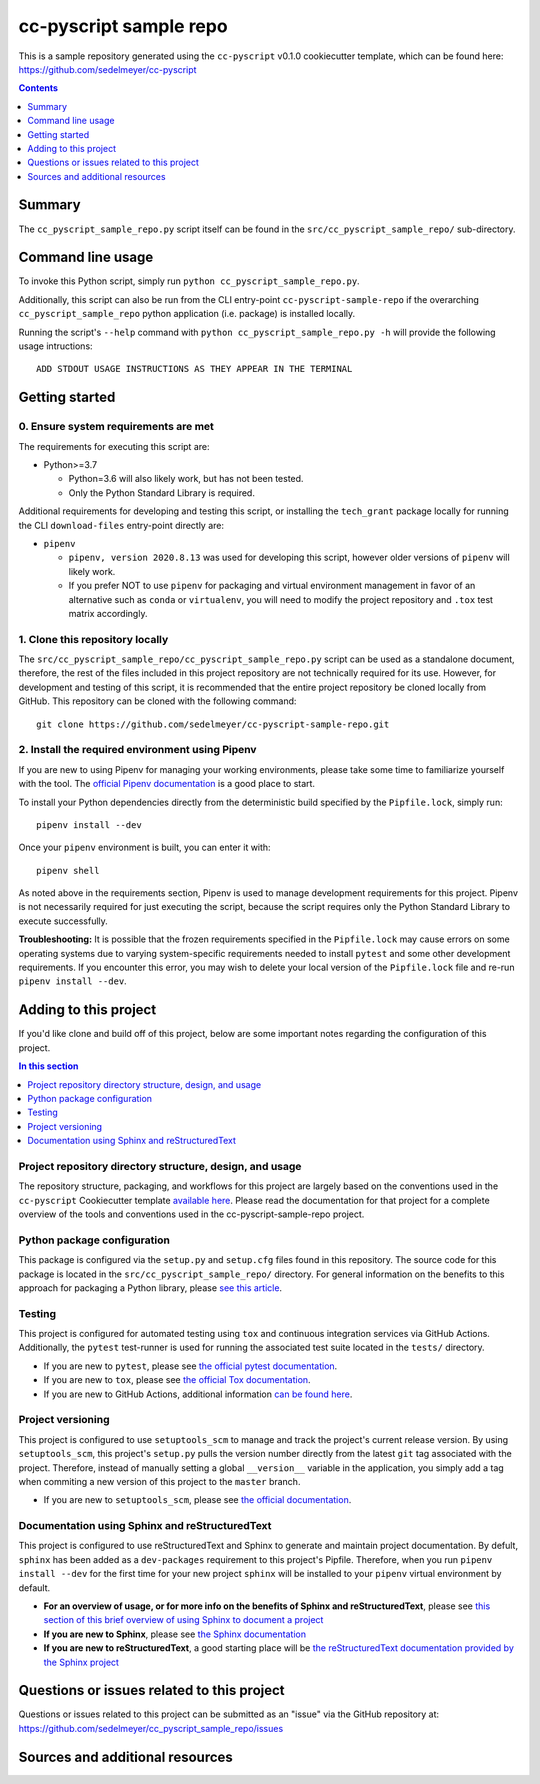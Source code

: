 cc-pyscript sample repo
=======================

This is a sample repository generated using the ``cc-pyscript`` v0.1.0 cookiecutter template, which can be found here: https://github.com/sedelmeyer/cc-pyscript

.. image:: https://github.com/sedelmeyer/cc-pyscript-sample-repo/workflows/build/badge.svg?branch=master
    :target: https://github.com/sedelmeyer/cc-pyscript-sample-repo/actions

.. contents:: Contents
  :local:
  :depth: 1
  :backlinks: none

Summary
-------

.. todo::

    * Add a brief summary of this project.


The ``cc_pyscript_sample_repo.py`` script itself can be found in the ``src/cc_pyscript_sample_repo/`` sub-directory.


Command line usage
------------------

To invoke this Python script, simply run ``python cc_pyscript_sample_repo.py``.

Additionally, this script can also be run from the CLI entry-point ``cc-pyscript-sample-repo`` if the overarching ``cc_pyscript_sample_repo`` python application (i.e. package) is installed locally.

Running the script's ``--help`` command with ``python cc_pyscript_sample_repo.py -h`` will provide the following usage intructions::

  ADD STDOUT USAGE INSTRUCTIONS AS THEY APPEAR IN THE TERMINAL

.. todo::

   * Add stdout usage instructions to the code block above.


Getting started
---------------

.. _requirements:

0. Ensure system requirements are met
^^^^^^^^^^^^^^^^^^^^^^^^^^^^^^^^^^^^^

The requirements for executing this script are:

* Python>=3.7

  * Python=3.6 will also likely work, but has not been tested.
  
  * Only the Python Standard Library is required.

Additional requirements for developing and testing this script, or installing the ``tech_grant`` package locally for running the CLI ``download-files`` entry-point directly are:

* ``pipenv``
  
  * ``pipenv, version 2020.8.13`` was used for developing this script, however older versions of ``pipenv`` will likely work.
  
  * If you prefer NOT to use ``pipenv`` for packaging and virtual environment management in favor of an alternative such as ``conda`` or ``virtualenv``, you will need to modify the project repository and ``.tox`` test matrix accordingly.

1. Clone this repository locally
^^^^^^^^^^^^^^^^^^^^^^^^^^^^^^^^

The ``src/cc_pyscript_sample_repo/cc_pyscript_sample_repo.py`` script can be used as a standalone document, therefore, the rest of the files included in this project repository are not technically required for its use. However, for development and testing of this script, it is recommended that the entire project repository be cloned locally from GitHub. This repository can be cloned with the following command::

  git clone https://github.com/sedelmeyer/cc-pyscript-sample-repo.git

2. Install the required environment using Pipenv
^^^^^^^^^^^^^^^^^^^^^^^^^^^^^^^^^^^^^^^^^^^^^^^^

If you are new to using Pipenv for managing your working environments, please take some time to familiarize yourself with the tool. The `official Pipenv documentation <https://pipenv.pypa.io/en/latest/>`_ is a good place to start.

To install your Python dependencies directly from the deterministic build specified by the ``Pipfile.lock``, simply run::

  pipenv install --dev

Once your ``pipenv`` environment is built, you can enter it with::

  pipenv shell

As noted above in the requirements section, Pipenv is used to manage development requirements for this project. Pipenv is not necessarily required for just executing the script, because the script requires only the Python Standard Library to execute successfully.

**Troubleshooting:** It is possible that the frozen requirements specified in the ``Pipfile.lock`` may cause errors on some operating systems due to varying system-specific requirements needed to install ``pytest`` and some other development requirements. If you encounter this error, you may wish to delete your local version of the ``Pipfile.lock`` file and re-run ``pipenv install --dev``.


.. _development:

Adding to this project
----------------------

If you'd like clone and build off of this project, below are some important notes regarding the configuration of this project.

.. contents:: In this section
  :local:
  :backlinks: none

.. todo::

    * Below are placeholder sections for explaining important characteristics of this project's configuration.
    * This section should contain all details required for someone else to easily begin adding additional development and analyses to this project.


Project repository directory structure, design, and usage
^^^^^^^^^^^^^^^^^^^^^^^^^^^^^^^^^^^^^^^^^^^^^^^^^^^^^^^^^

The repository structure, packaging, and workflows for this project are largely based on the conventions used in the ``cc-pyscript`` Cookiecutter template `available here <https://github.com/sedelmeyer/cc-pyscript>`_. Please read the documentation for that project for a complete overview of the tools and conventions used in the cc-pyscript-sample-repo project.


Python package configuration
^^^^^^^^^^^^^^^^^^^^^^^^^^^^

This package is configured via the ``setup.py`` and ``setup.cfg`` files found in this repository. The source code for this package is located in the ``src/cc_pyscript_sample_repo/`` directory. For general information on the benefits to this approach for packaging a Python library, please `see this article <https://blog.ionelmc.ro/2014/05/25/python-packaging/>`_.


Testing
^^^^^^^

This project is configured for automated testing using ``tox`` and continuous integration services via GitHub Actions. Additionally, the ``pytest`` test-runner is used for running the associated test suite located in the ``tests/`` directory.

* If you are new to ``pytest``, please see `the official pytest documentation <https://docs.pytest.org/en/stable/index.html>`_. 
* If you are new to ``tox``, please see `the official Tox documentation <https://tox.readthedocs.io/en/latest/>`_.

* If you are new to GitHub Actions, additional information `can be found here <https://github.com/features/actions>`_.


Project versioning
^^^^^^^^^^^^^^^^^^

This project is configured to use ``setuptools_scm`` to manage and track the project's current release version. By using ``setuptools_scm``, this project's ``setup.py`` pulls the version number directly from the latest ``git`` tag associated with the project. Therefore, instead of manually setting a global ``__version__`` variable in the application, you simply add a tag when commiting a new version of this project to the ``master`` branch.

* If you are new to ``setuptools_scm``, please see `the official documentation <https://pypi.org/project/setuptools-scm/>`_.


Documentation using Sphinx and reStructuredText
^^^^^^^^^^^^^^^^^^^^^^^^^^^^^^^^^^^^^^^^^^^^^^^

.. todo::

   * If this project is not complex enough to require the use of full-fledged Sphinx documentation, feel free to:

     * Delete this section of ``README.rst``
     * Delete the ``docs/`` directory
     * Delete the ``docs`` test environment from ``tox.ini`` and ``.github/workflows/ci-test-matrix.yml``.


This project is configured to use reStructuredText and Sphinx to generate and maintain project documentation. By defult, ``sphinx`` has been added as a ``dev-packages`` requirement to this project's Pipfile. Therefore, when you run ``pipenv install --dev`` for the first time for your new project ``sphinx`` will be installed to your ``pipenv`` virtual environment by default.

* **For an overview of usage, or for more info on the benefits of Sphinx and reStructuredText**, please see `this section of this brief overview of using Sphinx to document a project <https://sedelmeyer.github.io/cc-pydata/tutorial.html#documenting-your-project-using-sphinx-and-github-pages>`_
* **If you are new to Sphinx**, please see `the Sphinx documentation <https://www.sphinx-doc.org>`_
* **If you are new to reStructuredText**, a good starting place will be `the reStructuredText documentation provided by the Sphinx project <https://www.sphinx-doc.org/en/master/usage/restructuredtext/index.html>`_


.. _issues:

Questions or issues related to this project
-------------------------------------------

Questions or issues related to this project can be submitted as an "issue" via the GitHub repository at: https://github.com/sedelmeyer/cc_pyscript_sample_repo/issues

.. todo::

    * Add details on the best method for others to reach you regarding questions they might have or issues they identify related to this project.


.. _sources:

Sources and additional resources
--------------------------------

.. todo::

    * Add links to further reading and/or important resources related to this project.
